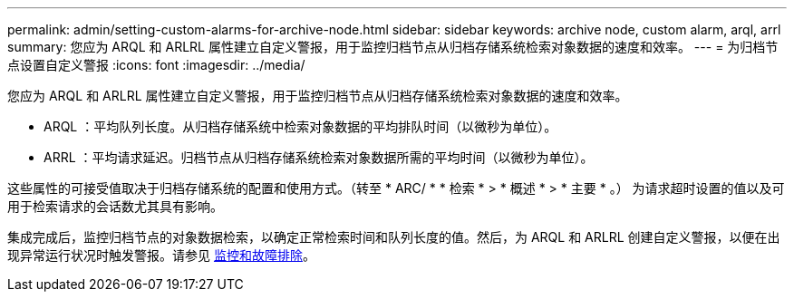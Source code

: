 ---
permalink: admin/setting-custom-alarms-for-archive-node.html 
sidebar: sidebar 
keywords: archive node, custom alarm, arql, arrl 
summary: 您应为 ARQL 和 ARLRL 属性建立自定义警报，用于监控归档节点从归档存储系统检索对象数据的速度和效率。 
---
= 为归档节点设置自定义警报
:icons: font
:imagesdir: ../media/


[role="lead"]
您应为 ARQL 和 ARLRL 属性建立自定义警报，用于监控归档节点从归档存储系统检索对象数据的速度和效率。

* ARQL ：平均队列长度。从归档存储系统中检索对象数据的平均排队时间（以微秒为单位）。
* ARRL ：平均请求延迟。归档节点从归档存储系统检索对象数据所需的平均时间（以微秒为单位）。


这些属性的可接受值取决于归档存储系统的配置和使用方式。（转至 * ARC/ * * 检索 * > * 概述 * > * 主要 * 。） 为请求超时设置的值以及可用于检索请求的会话数尤其具有影响。

集成完成后，监控归档节点的对象数据检索，以确定正常检索时间和队列长度的值。然后，为 ARQL 和 ARLRL 创建自定义警报，以便在出现异常运行状况时触发警报。请参见 xref:../monitor/index.adoc[监控和故障排除]。
